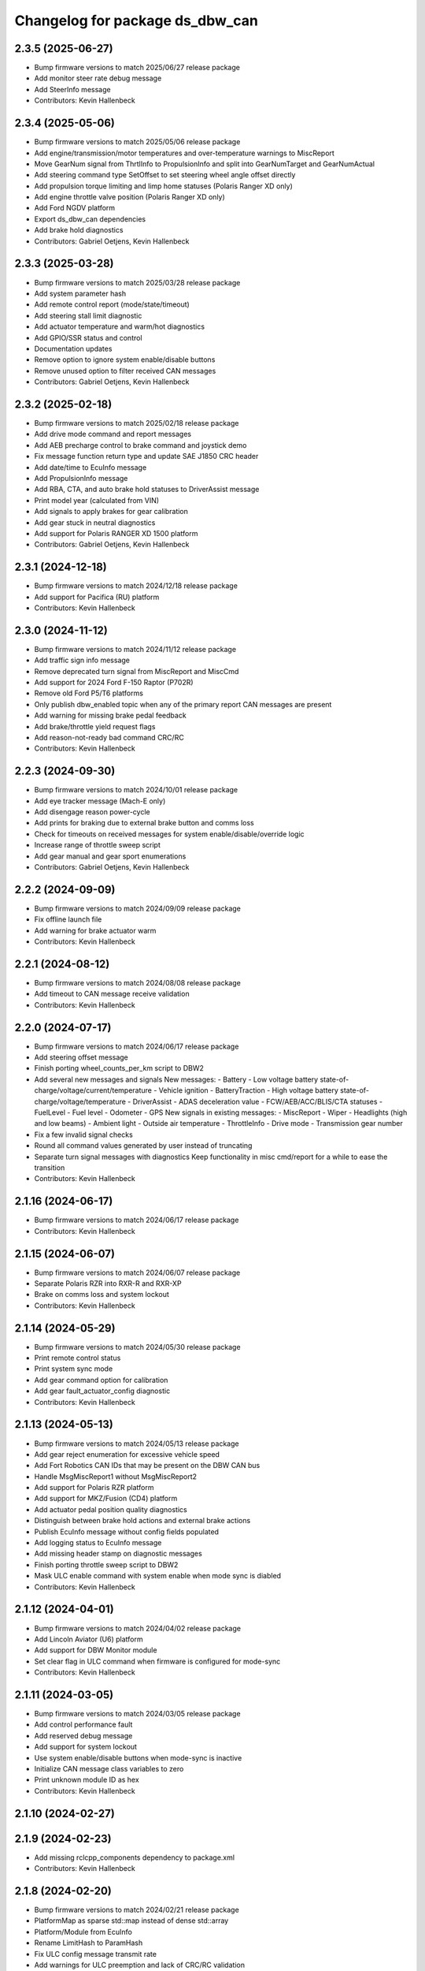 ^^^^^^^^^^^^^^^^^^^^^^^^^^^^^^^^
Changelog for package ds_dbw_can
^^^^^^^^^^^^^^^^^^^^^^^^^^^^^^^^

2.3.5 (2025-06-27)
------------------
* Bump firmware versions to match 2025/06/27 release package
* Add monitor steer rate debug message
* Add SteerInfo message
* Contributors: Kevin Hallenbeck

2.3.4 (2025-05-06)
------------------
* Bump firmware versions to match 2025/05/06 release package
* Add engine/transmission/motor temperatures and over-temperature warnings to MiscReport
* Move GearNum signal from ThrtlInfo to PropulsionInfo and split into GearNumTarget and GearNumActual
* Add steering command type SetOffset to set steering wheel angle offset directly
* Add propulsion torque limiting and limp home statuses (Polaris Ranger XD only)
* Add engine throttle valve position (Polaris Ranger XD only)
* Add Ford NGDV platform
* Export ds_dbw_can dependencies
* Add brake hold diagnostics
* Contributors: Gabriel Oetjens, Kevin Hallenbeck

2.3.3 (2025-03-28)
------------------
* Bump firmware versions to match 2025/03/28 release package
* Add system parameter hash
* Add remote control report (mode/state/timeout)
* Add steering stall limit diagnostic
* Add actuator temperature and warm/hot diagnostics
* Add GPIO/SSR status and control
* Documentation updates
* Remove option to ignore system enable/disable buttons
* Remove unused option to filter received CAN messages
* Contributors: Gabriel Oetjens, Kevin Hallenbeck

2.3.2 (2025-02-18)
------------------
* Bump firmware versions to match 2025/02/18 release package
* Add drive mode command and report messages
* Add AEB precharge control to brake command and joystick demo
* Fix message function return type and update SAE J1850 CRC header
* Add date/time to EcuInfo message
* Add PropulsionInfo message
* Add RBA, CTA, and auto brake hold statuses to DriverAssist message
* Print model year (calculated from VIN)
* Add signals to apply brakes for gear calibration
* Add gear stuck in neutral diagnostics
* Add support for Polaris RANGER XD 1500 platform
* Contributors: Gabriel Oetjens, Kevin Hallenbeck

2.3.1 (2024-12-18)
------------------
* Bump firmware versions to match 2024/12/18 release package
* Add support for Pacifica (RU) platform
* Contributors: Kevin Hallenbeck

2.3.0 (2024-11-12)
------------------
* Bump firmware versions to match 2024/11/12 release package
* Add traffic sign info message
* Remove deprecated turn signal from MiscReport and MiscCmd
* Add support for 2024 Ford F-150 Raptor (P702R)
* Remove old Ford P5/T6 platforms
* Only publish dbw_enabled topic when any of the primary report CAN messages are present
* Add warning for missing brake pedal feedback
* Add brake/throttle yield request flags
* Add reason-not-ready bad command CRC/RC
* Contributors: Kevin Hallenbeck

2.2.3 (2024-09-30)
------------------
* Bump firmware versions to match 2024/10/01 release package
* Add eye tracker message (Mach-E only)
* Add disengage reason power-cycle
* Add prints for braking due to external brake button and comms loss
* Check for timeouts on received messages for system enable/disable/override logic
* Increase range of throttle sweep script
* Add gear manual and gear sport enumerations
* Contributors: Gabriel Oetjens, Kevin Hallenbeck

2.2.2 (2024-09-09)
------------------
* Bump firmware versions to match 2024/09/09 release package
* Fix offline launch file
* Add warning for brake actuator warm
* Contributors: Kevin Hallenbeck

2.2.1 (2024-08-12)
------------------
* Bump firmware versions to match 2024/08/08 release package
* Add timeout to CAN message receive validation
* Contributors: Kevin Hallenbeck

2.2.0 (2024-07-17)
------------------
* Bump firmware versions to match 2024/06/17 release package
* Add steering offset message
* Finish porting wheel_counts_per_km script to DBW2
* Add several new messages and signals
  New messages:
  - Battery
  - Low voltage battery state-of-charge/voltage/current/temperature
  - Vehicle ignition
  - BatteryTraction
  - High voltage battery state-of-charge/voltage/temperature
  - DriverAssist
  - ADAS deceleration value
  - FCW/AEB/ACC/BLIS/CTA statuses
  - FuelLevel
  - Fuel level
  - Odometer
  - GPS
  New signals in existing messages:
  - MiscReport
  - Wiper
  - Headlights (high and low beams)
  - Ambient light
  - Outside air temperature
  - ThrottleInfo
  - Drive mode
  - Transmission gear number
* Fix a few invalid signal checks
* Round all command values generated by user instead of truncating
* Separate turn signal messages with diagnostics
  Keep functionality in misc cmd/report for a while to ease the transition
* Contributors: Kevin Hallenbeck

2.1.16 (2024-06-17)
-------------------
* Bump firmware versions to match 2024/06/17 release package
* Contributors: Kevin Hallenbeck

2.1.15 (2024-06-07)
-------------------
* Bump firmware versions to match 2024/06/07 release package
* Separate Polaris RZR into RXR-R and RXR-XP
* Brake on comms loss and system lockout
* Contributors: Kevin Hallenbeck

2.1.14 (2024-05-29)
-------------------
* Bump firmware versions to match 2024/05/30 release package
* Print remote control status
* Print system sync mode
* Add gear command option for calibration
* Add gear fault_actuator_config diagnostic
* Contributors: Kevin Hallenbeck

2.1.13 (2024-05-13)
-------------------
* Bump firmware versions to match 2024/05/13 release package
* Add gear reject enumeration for excessive vehicle speed
* Add Fort Robotics CAN IDs that may be present on the DBW CAN bus
* Handle MsgMiscReport1 without MsgMiscReport2
* Add support for Polaris RZR platform
* Add support for MKZ/Fusion (CD4) platform
* Add actuator pedal position quality diagnostics
* Distinguish between brake hold actions and external brake actions
* Publish EcuInfo message without config fields populated
* Add logging status to EcuInfo message
* Add missing header stamp on diagnostic messages
* Finish porting throttle sweep script to DBW2
* Mask ULC enable command with system enable when mode sync is diabled
* Contributors: Kevin Hallenbeck

2.1.12 (2024-04-01)
-------------------
* Bump firmware versions to match 2024/04/02 release package
* Add Lincoln Aviator (U6) platform
* Add support for DBW Monitor module
* Set clear flag in ULC command when firmware is configured for mode-sync
* Contributors: Kevin Hallenbeck

2.1.11 (2024-03-05)
-------------------
* Bump firmware versions to match 2024/03/05 release package
* Add control performance fault
* Add reserved debug message
* Add support for system lockout
* Use system enable/disable buttons when mode-sync is inactive
* Initialize CAN message class variables to zero
* Print unknown module ID as hex
* Contributors: Kevin Hallenbeck

2.1.10 (2024-02-27)
-------------------

2.1.9 (2024-02-23)
------------------
* Add missing rclcpp_components dependency to package.xml
* Contributors: Kevin Hallenbeck

2.1.8 (2024-02-20)
------------------
* Bump firmware versions to match 2024/02/21 release package
* PlatformMap as sparse std::map instead of dense std::array
* Platform/Module from EcuInfo
* Rename LimitHash to ParamHash
* Fix ULC config message transmit rate
* Add warnings for ULC preemption and lack of CRC/RC validation
* ULC demo scripts converted to DBW 2
* Contributors: Kevin Hallenbeck, Micho Radovnikovich

2.1.7 (2024-02-12)
------------------
* Bump firmware versions to match 2024/02/12 release package
* Add support for system sync option
* Fix unused brake accel command scaling
* Steering wheel angle as degrees instead of radians
* Add brake vacuum pressure
* Contributors: Kevin Hallenbeck

2.1.6 (2024-01-16)
------------------
* Command limits vs vehicle speed
* Report calculated steer value/rate limits
* Report brake/throttle value limits
* Add warning on invalid steer/brake/throttle limit parameters
* Print limit hashes
* Refactor
* Add reserved CAN message
* Contributors: Kevin Hallenbeck

2.1.5 (2024-01-03)
------------------
* Bump firmware versions to match 2024/01/02 release package
* Warn when the incorrect DBW1/DBW2 package is used at runtime and suggest the correct package
* Contributors: Kevin Hallenbeck

2.1.4 (2023-12-13)
------------------
* Single package for all platforms with new DBW2 CAN API
* Contributors: Kevin Hallenbeck
